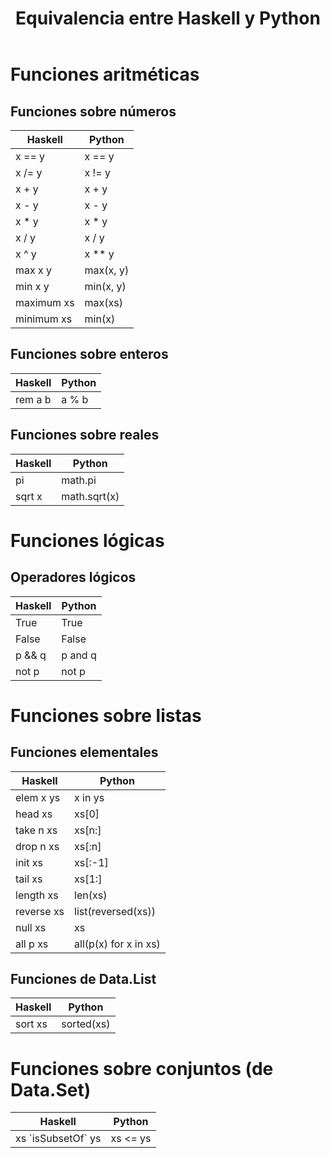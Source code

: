 #+TITLE: Equivalencia entre Haskell y Python

* Funciones aritméticas

** Funciones sobre números

|------------+-----------|
| Haskell    | Python    |
|------------+-----------|
| x == y     | x == y    |
| x /= y     | x != y    |
| x + y      | x + y     |
| x - y      | x - y     |
| x * y      | x * y     |
| x / y      | x / y     |
| x ^ y      | x ** y    |
| max x y    | max(x, y) |
| min x y    | min(x, y) |
| maximum xs | max(xs)   |
| minimum xs | min(x)    |
|------------+-----------|

** Funciones sobre enteros

|---------+--------|
| Haskell | Python |
|---------+--------|
| rem a b | a % b  |
|---------+--------|

** Funciones sobre reales

|---------+--------------|
| Haskell | Python       |
|---------+--------------|
| pi      | math.pi      |
| sqrt x  | math.sqrt(x) |
|---------+--------------|

* Funciones lógicas

** Operadores lógicos

|---------+---------|
| Haskell | Python  |
|---------+---------|
| True    | True    |
| False   | False   |
| p && q  | p and q |
| not p   | not p   |
|---------+---------|

* Funciones sobre listas

** Funciones elementales

|------------+-----------------------|
| Haskell    | Python                |
|------------+-----------------------|
| elem x ys  | x in ys               |
| head xs    | xs[0]                 |
| take n xs  | xs[n:]                |
| drop n xs  | xs[:n]                |
| init xs    | xs[:-1]               |
| tail xs    | xs[1:]                |
| length xs  | len(xs)               |
| reverse xs | list(reversed(xs))    |
| null xs    | xs                    |
| all p xs   | all(p(x) for x in xs) |
|------------+-----------------------|

** Funciones de Data.List

|------------+-----------------------|
| Haskell    | Python                |
|------------+-----------------------|
| sort xs    | sorted(xs)            |
|------------+-----------------------|

* Funciones sobre conjuntos (de Data.Set)

|--------------------+----------|
| Haskell            | Python   |
|--------------------+----------|
| xs `isSubsetOf` ys | xs <= ys |
|--------------------+----------|
